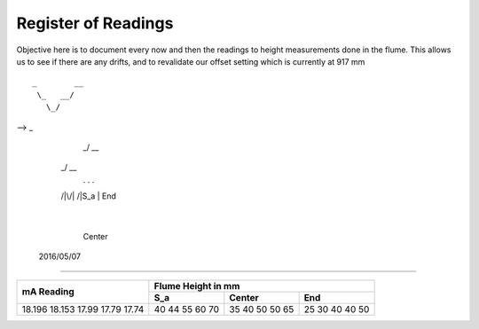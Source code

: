 ----------------------
 Register of Readings 
----------------------

Objective here is to document every now and then the readings to height measurements done in the flume.
This allows us to see if there are any drifts, and to revalidate our offset setting which is currently at 917 mm

::

  _        __
   \_   __/
     \_/
-->   _
    _/ \__
  _/      \__
   .  .      .
  /|\/|\    /|\
  S_a |     End
      |
    Center


 2016/05/07
============

+------------+--------------------+
|            | Flume Height in mm |
+            +-----+--------+-----+
| mA Reading | S_a | Center | End |
+============+=====+========+=====+
| 18.196     | 40  | 35     | 25  |
| 18.153     | 44  | 40     | 30  |
| 17.99      | 55  | 50     | 40  |
| 17.79      | 60  | 50     | 40  |
| 17.74      | 70  | 65     | 50  |
+------------+-----+--------+-----+


